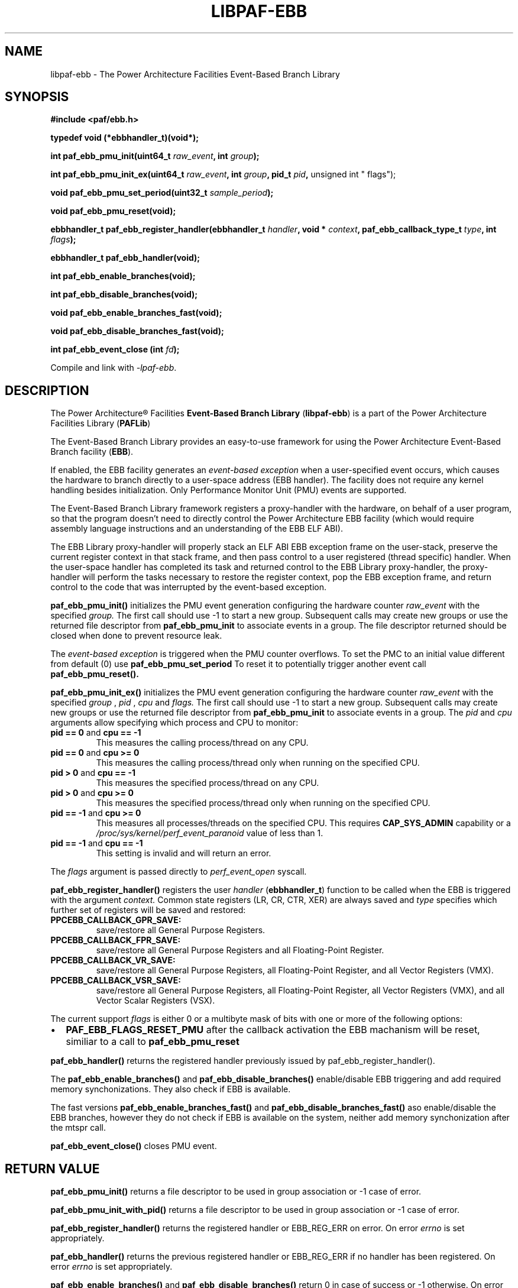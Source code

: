 .\" Copyright IBM Corp. 2013, 2014
.\" 
.\" The MIT License (MIT)
.\" 
.\" Permission is hereby granted, free of charge, to any person obtaining a copy
.\" of this software and associated documentation files (the "Software"), to
.\" deal in the Software without restriction, including without limitation the
.\" rights to use, copy, modify, merge, publish, distribute, sublicense, and/or
.\" sell copies of the Software, and to permit persons to whom the Software is
.\" furnished to do so, subject to the following conditions:
.\" 
.\" The above copyright notice and this permission notice shall be included in
.\" all copies or substantial portions of the Software.
.\" 
.\" THE SOFTWARE IS PROVIDED "AS IS", WITHOUT WARRANTY OF ANY KIND, EXPRESS OR
.\" IMPLIED, INCLUDING BUT NOT LIMITED TO THE WARRANTIES OF MERCHANTABILITY,
.\" FITNESS FOR A PARTICULAR PURPOSE AND NONINFRINGEMENT. IN NO EVENT SHALL THE
.\" AUTHORS OR COPYRIGHT HOLDERS BE LIABLE FOR ANY CLAIM, DAMAGES OR OTHER
.\" LIABILITY, WHETHER IN AN ACTION OF CONTRACT, TORT OR OTHERWISE, ARISING
.\" FROM, OUT OF OR IN CONNECTION WITH THE SOFTWARE OR THE USE OR OTHER DEALINGS
.\" IN THE SOFTWARE.
.\" 
.\" Contributors:
.\"     IBM Corporation, Adhemerval Zanella - Initial implementation.
.TH LIBPAF-EBB 2 2013-07-01 "Linux" "Event-Based Branch Library"
.SH NAME
libpaf-ebb \- The Power Architecture Facilities Event-Based Branch Library
.SH SYNOPSIS
.B #include <paf/ebb.h>
.sp
.B typedef void (*ebbhandler_t)(void*);
.sp
.BI "int paf_ebb_pmu_init(uint64_t " raw_event ", int " group ");
.sp
.BI "int paf_ebb_pmu_init_ex(uint64_t " raw_event ", int " group ", pid_t " pid ",
unsigned int " flags");
.sp
.BI "void paf_ebb_pmu_set_period(uint32_t " sample_period ");
.sp
.BI "void paf_ebb_pmu_reset(void);
.sp
.BI "ebbhandler_t paf_ebb_register_handler(ebbhandler_t " handler ", \
void * "context ", paf_ebb_callback_type_t " type ", int " flags ");
.sp
.BI "ebbhandler_t paf_ebb_handler(void);
.sp
.BI "int paf_ebb_enable_branches(void);
.sp
.BI "int paf_ebb_disable_branches(void);
.sp
.BI "void paf_ebb_enable_branches_fast(void);
.sp
.BI "void paf_ebb_disable_branches_fast(void);
.sp
.BI "int paf_ebb_event_close (int " fd ");
.sp
Compile and link with \fI\-lpaf\-ebb\fP.

.SH DESCRIPTION

The Power Architecture\(rg Facilities
.B Event-Based Branch Library
.RB ( libpaf-ebb )
is a part of the Power Architecture Facilities Library
.RB ( PAFLib )
.

The Event-Based Branch Library provides an easy-to-use framework for using the Power Architecture Event-Based Branch facility
.RB ( EBB ).

If enabled, the EBB facility generates an
.I event-based exception
when a user-specified event occurs, which causes the hardware to branch
directly to a user-space address (EBB handler). The facility does not require
any kernel handling besides initialization.  Only Performance Monitor Unit
(PMU) events are supported.

The Event-Based Branch Library framework registers a proxy-handler with the hardware, on behalf of a user program, so that the program doesn't need to directly control the Power Architecture EBB facility (which would require assembly language instructions and an understanding of the EBB ELF ABI).

The EBB Library proxy-handler will properly stack an ELF ABI EBB exception frame on the user-stack, preserve the current register context in that stack frame, and then pass control to a user registered (thread specific) handler. When the user-space handler has completed its task and returned control to the EBB Library proxy-handler, the proxy-handler will perform the tasks necessary to restore the register context, pop the EBB exception frame, and return control to the code that was interrupted by the event-based exception.

.BR paf_ebb_pmu_init()
initializes the PMU event generation configuring the hardware
counter
.I raw_event
with the specified
.I group.
The first call should use -1 to start a new group. Subsequent calls may create
new groups or use the returned file descriptor from
.BR paf_ebb_pmu_init
to associate events in a group. The file descriptor returned should be closed when done to prevent resource leak.

The
.I event-based exception
is triggered when the PMU counter overflows. To set the PMC to an initial value different from default (0) use
.BR paf_ebb_pmu_set_period
To reset it to potentially
trigger another event call
.BR paf_ebb_pmu_reset().

.BR paf_ebb_pmu_init_ex()
initializes the PMU event generation configuring the hardware
counter
.I raw_event
with the specified
.I group
,
.I pid
,
.I cpu
and
.I flags.
The first call should use -1 to start a new group. Subsequent calls may create
new groups or use the returned file descriptor from
.BR paf_ebb_pmu_init
to associate events in a group.
The
.I pid
and
.I cpu
arguments allow specifying which process and CPU to monitor:
.TP
.BR "pid == 0" " and " "cpu == \-1"
This measures the calling process/thread on any CPU.
.TP
.BR "pid == 0" " and " "cpu >= 0"
This measures the calling process/thread only
when running on the specified CPU.
.TP
.BR "pid > 0" " and " "cpu == \-1"
This measures the specified process/thread on any CPU.
.TP
.BR "pid > 0" " and " "cpu >= 0"
This measures the specified process/thread only
when running on the specified CPU.
.TP
.BR "pid == \-1" " and " "cpu >= 0"
This measures all processes/threads on the specified CPU.
This requires
.B CAP_SYS_ADMIN
capability or a
.I /proc/sys/kernel/perf_event_paranoid
value of less than 1.
.TP
.BR "pid == \-1" " and " "cpu == \-1"
This setting is invalid and will return an error.
.P
The
.I flags
argument is passed directly to
.I perf_event_open
syscall.

.BR paf_ebb_register_handler()
registers the user
.I handler
.RB ( ebbhandler_t )
function to be called when the EBB is triggered with the argument
.I context.
Common state registers (LR, CR, CTR, XER) are always saved and
.I type
specifies which further set of registers will be saved and restored:

.TP
.BR PPCEBB_CALLBACK_GPR_SAVE:
save/restore all General Purpose Registers.
.TP
.BR PPCEBB_CALLBACK_FPR_SAVE:
save/restore all General Purpose Registers and all Floating-Point Register.
.TP
.BR PPCEBB_CALLBACK_VR_SAVE:
save/restore all General Purpose Registers, all Floating-Point Register, and all
Vector Registers (VMX).
.TP
.BR PPCEBB_CALLBACK_VSR_SAVE:
save/restore all General Purpose Registers, all Floating-Point Register, all
Vector Registers (VMX), and all Vector Scalar Registers (VSX).
.PP

The current support
.I
flags
is either 0 or a multibyte mask of bits with one or more of the following options:

.IP \[bu] 2
.BR PAF_EBB_FLAGS_RESET_PMU
after the callback activation the EBB machanism will be reset, similiar to a call to
.BR paf_ebb_pmu_reset
.PP

.BR paf_ebb_handler()
returns the registered handler previously issued by paf_ebb_register_handler().

The
.BR paf_ebb_enable_branches()
and
.BR paf_ebb_disable_branches()
enable/disable EBB triggering and add required memory synchonizations.  They also check if EBB is available.

The fast versions
.BR paf_ebb_enable_branches_fast()
and
.BR paf_ebb_disable_branches_fast()
aso enable/disable the EBB branches, however they do not check if EBB is available on the system, neither add memory synchonization after the mtspr call.


.BR paf_ebb_event_close()
closes PMU event.

.SH "RETURN VALUE"

.BR paf_ebb_pmu_init()
returns a file descriptor to be used in group association or -1 case of error.

.BR paf_ebb_pmu_init_with_pid()
returns a file descriptor to be used in group association or -1 case of error.

.BR paf_ebb_register_handler()
returns the registered handler or EBB_REG_ERR on error. On error
.I errno
is set appropriately.

.BR paf_ebb_handler()
returns the previous registered handler or EBB_REG_ERR if no handler has been registered. On error
.I errno
is set appropriately.

.BR paf_ebb_enable_branches()
and
.BR paf_ebb_disable_branches()
return 0 in case of success or -1 otherwise. On error
.I errno
is set appropriately.

.BR paf_ebb_event_close()
return 0 in case of success or -1 otherwise.


.SH ERRORS

.TP
.B ENOSYS
system does not support EBB facility.

.SH VERSIONS
The EBB facility is part of Power ISA [category: Server] first appearing in Power ISA 2.07.

Linux support for the EBB facility first appeared in Linux kernel version 3.10.

Support for the ELF EBB ABI first appeared in glibc version 2.18 though the ABI is not runtime incompatible with backporting to earlier glibc versions.

.SH EXAMPLE

The following example show how to setup a simple EBB handler to update a global counter.

.nf
.sp
#include <stdio.h>
#include <paf/ebb.h>
#include <unistd.h>

#define PM_RUN_INST_CMPL  0x400FA

/* Set it volatile to force memory read in loop below.  */
static volatile int ebb_handler_triggered = 0;

static void ebb_handler(void *context)
{
  int *trigger = (int*) (context);
  *trigger += 1;
}

void do_work (void)
{
  while (1)
    {
      if (ebb_handler_triggered == 1000)
        break;
    }
}

int _do_ebb(void)
{
  ebbhandler_t handler;
  ebb_handler_triggered = 0;
  int ebb_fd;

  ebb_fd = paf_ebb_pmu_init (PM_RUN_INST_CMPL, -1);

  paf_ebb_pmu_set_period (500000);

  handler = paf_ebb_register_handler (ebb_handler,
                                      (void*)&ebb_handler_triggered,
                                      PAF_EBB_CALLBACK_GPR_SAVE,
                                      PAF_EBB_FLAGS_RESET_PMU);

  paf_ebb_pmu_reset ();

  paf_ebb_enable_branches ();

  do_work ();

  paf_ebb_disable_branches ();

  printf ("Done; %d EBB interrupts handled\n", ebb_handler_triggered);

  close (ebb_fd);

  return 0;
}

int main (int argc, char *argv[])
{
  return do_ebb ();
}
.fi

.SH "SEE ALSO"
.BR libpaf-dsc (3)

.SH REFERENCES
.TP
.B Power ISA\(tm Version 2.07
.SH REPORTING BUGS
.PP
Email bug reports to Adhemerval Zanella <azanella@linux.vnet.ibm.com>.
.SH AUTHORS
This manual page was written by Adhemerval Zanella <azanella@linux.vnet.ibm.com> and Ryan S. Arnold.
